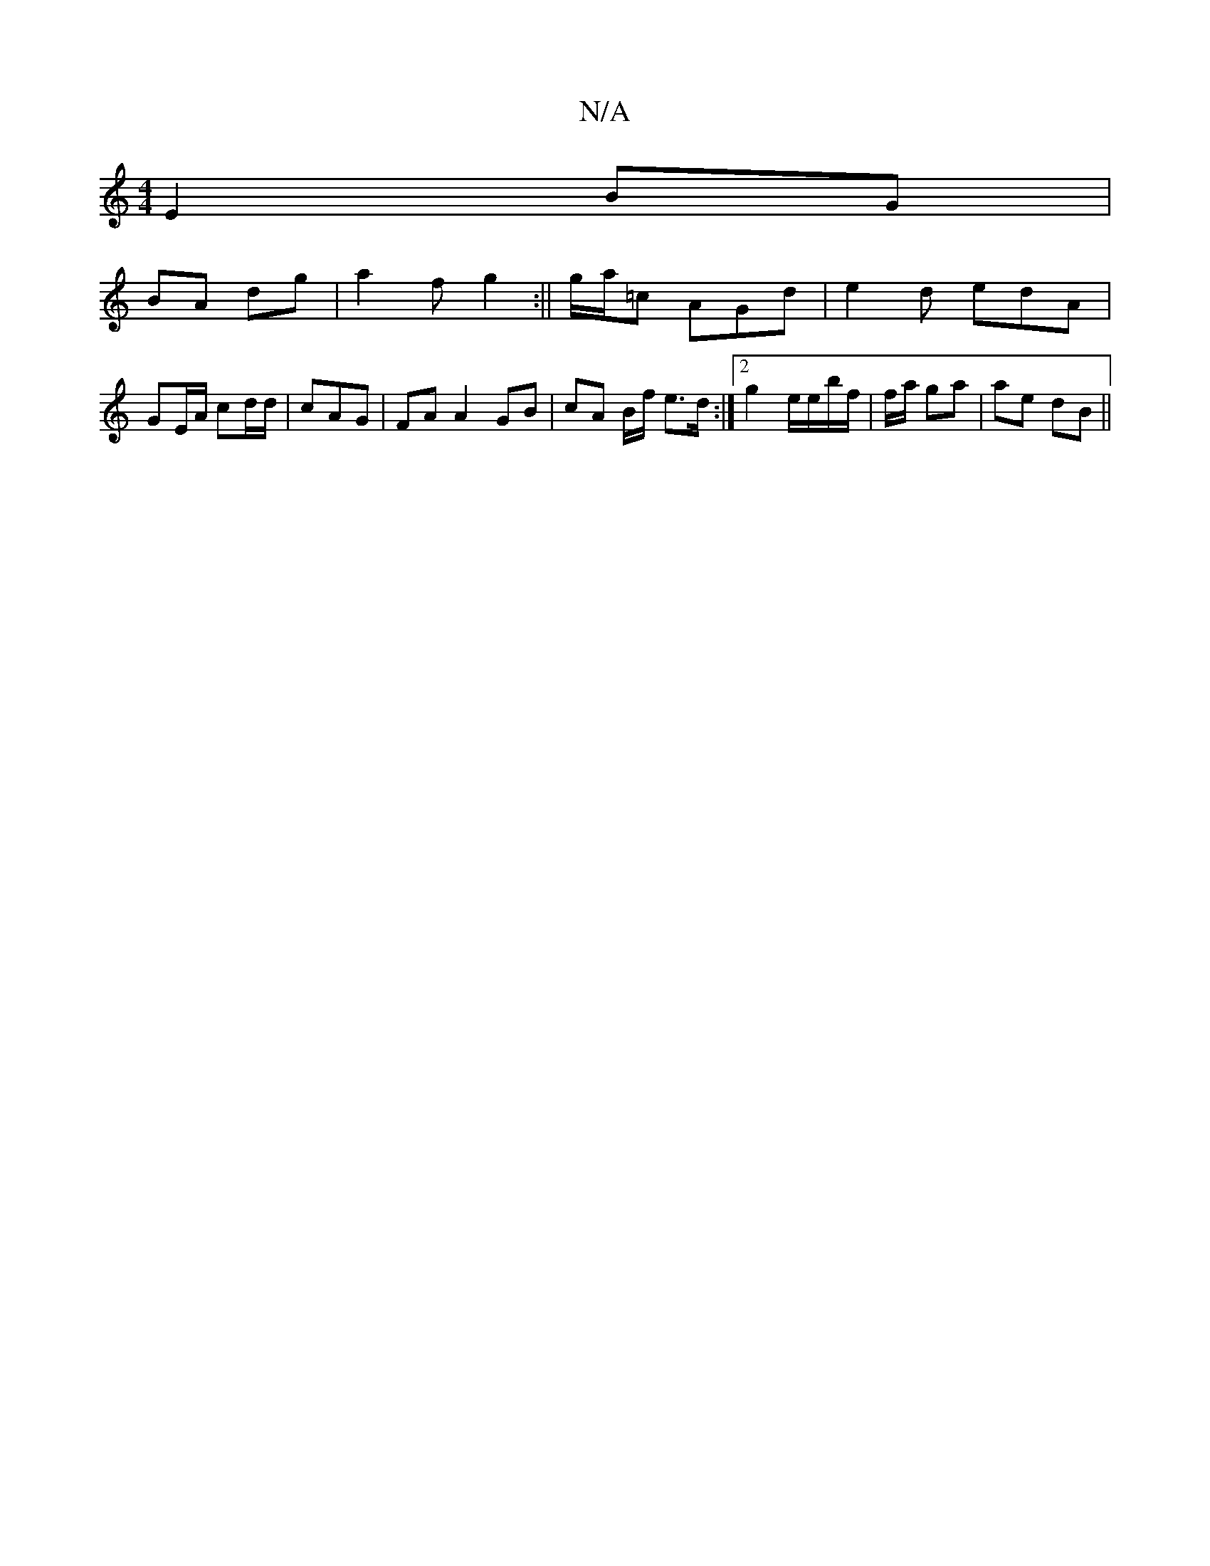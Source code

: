 X:1
T:N/A
M:4/4
R:N/A
K:Cmajor
e,2 BG |
BA dg | a2 f g2 :||g/a/=c AGd|e2 d edA | GE/A/ cd/d/ |cAG | FA A2 GB|cA B/f/ e>d :|[2 g2 e/e/b/f/ | f/a/ ga | ae dB ||

G/E/D F/D/d/ A3|"Em" BA g2|ce df/f/ |
g/f/g/ d/2f/2 ce/d/ | gefe fd3d |